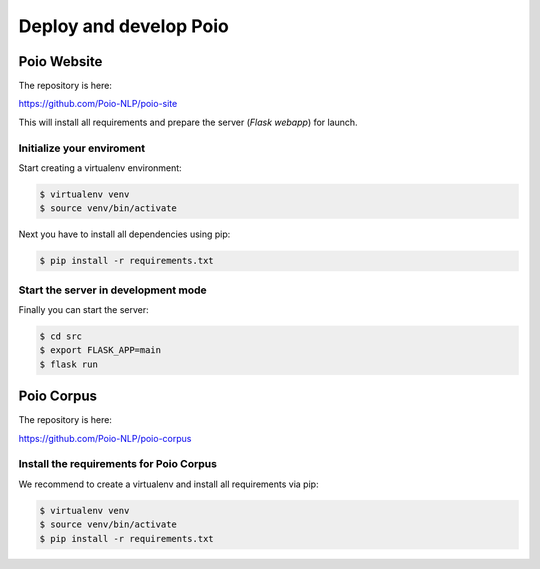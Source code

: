 .. _developers:

Deploy and develop Poio
=======================

Poio Website
------------

The repository is here:

https://github.com/Poio-NLP/poio-site


This will install all requirements and prepare the server (`Flask webapp`) for
launch.

.. _initialize_env:

Initialize your enviroment
..........................

Start creating a virtualenv environment:

.. code-block:: console

  $ virtualenv venv
  $ source venv/bin/activate

Next you have to install all dependencies using pip:

.. code-block:: console

  $ pip install -r requirements.txt


Start the server in development mode
.....................................

Finally you can start the server:

.. code-block:: console

  $ cd src
  $ export FLASK_APP=main
  $ flask run


Poio Corpus
-----------

The repository is here:

https://github.com/Poio-NLP/poio-corpus


Install the requirements for Poio Corpus
........................................

We recommend to create a virtualenv and install all requirements via pip:

.. code-block:: console

    $ virtualenv venv
    $ source venv/bin/activate
    $ pip install -r requirements.txt
